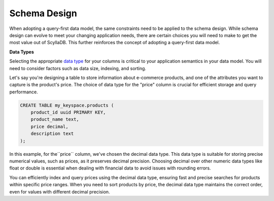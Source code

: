 =======================
Schema Design
=======================

When adopting a query-first data model, the same constraints need to be applied 
to the schema design. 
While schema design can evolve to meet your changing application needs, there 
are certain choices you will need to make to get the most value out of ScyllaDB. 
This further reinforces the concept of adopting a query-first data model.

**Data Types**

Selecting the appropriate `data type <https://opensource.docs.scylladb.com/stable/cql/types.html>`_
for your columns is critical to your application semantics in your data model.
You will need to consider factors such as data size, indexing, and sorting.

Let's say you're designing a table to store information about e-commerce 
products, and one of the attributes you want to capture is the product's price. 
The choice of data type for the "price" column is crucial for efficient storage 
and query performance.

.. code::

    CREATE TABLE my_keyspace.products (
        product_id uuid PRIMARY KEY,
        product_name text,
        price decimal,
        description text
    );

In this example, for the``price`` column, we've chosen the decimal data type. 
This data type is suitable for storing precise numerical values, such as 
prices, as it preserves decimal precision.
Choosing decimal over other numeric data types like float or double is 
essential when dealing with financial data to avoid issues with rounding errors.

You can efficiently index and query prices using the decimal data type, 
ensuring fast and precise searches for products within specific price ranges. 
When you need to sort products by price, the decimal data type maintains the 
correct order, even for values with different decimal precision.

